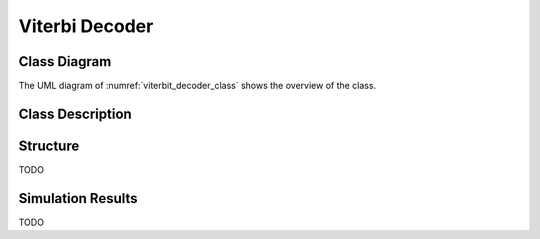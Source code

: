 Viterbi Decoder
---------------

Class Diagram
*************

The UML diagram of :numref:`viterbit_decoder_class` shows the overview of the
class.

.. _viterbit_decoder_class:
.. uml::
  :align: center
  :scale: 70 %
  :caption: Viterbi Decoder Class Diagram

  @startuml
    class sc_core::sc_module

    class decoder_viterbi<int output, int input, int memory> {
      .. Constants ..
      const uint input_width = output * (2 * memory - input)
      const uint states_num = input << (memory - 1)
      const uint lookup_size = input << memory
      const uint output_width = input_width / output
      const uint MAX_STAGES = 2

      .. Inputs ..
      sc_in_clk clk
      sc_in<sc_logic> in
      sc_in_clk trigger
      sc_in<sc_lv<memory * input> > polynomials[output]

      .. Outputs ..
      sc_out<sc_logic > out

      .. Variables ..
      viterbi_path_s<output_buffer_bit_size> trellis_tree_lkup[MAX_STAGES][states_num]
      sc_lv<memory * input> next_state_lkp[lookup_size]
      sc_lv<output> output_lkp[lookup_size]
      uint curr_trellis_stage
      uint serializer_count
      bool decoding
      bool serializing

      .. Signals ..
      sc_signal<bool> clk_div
      sc_signal<sc_lv<output> > par_in

      .. Events ..
      sc_event shift_stage

      .. Sub-modules ..
      clock_divider<output> * clk_divider
      shift_register<output> * shift_reg


      __ Processes __
      prc_decode_viterbi()
      prc_shift_stage()
      prc_update_output_lkup()
      prc_serialize_output()
      prc_decode_catch_trigger()
      prc_decode_start_serializing()

      -- Helpers --
      uint get_metrics(uint val_0, uint val_1)

    }
    decoder_viterbi -up-|> sc_core::sc_module
  @enduml


Class Description
*****************

.. cpp:class:: template<int output, int input, int memory> decoder_viterbi

  Viterbi Decoder

  .. cpp:var:: sc_core::sc_in_clk clk

    Input clock

  .. cpp:var:: sc_in<sc_lv<input> > in

    Serial input to be decoded

  .. cpp:var:: sc_in_clk trigger

    Decoding Trigger

  .. cpp:var:: sc_in<sc_lv<memory * input> > polynomials[output]

    Polynomials used for encoding

  .. cpp:var:: sc_out<sc_logic> out

    Decoded serial output

  .. cpp:var:: viterbi_path_s<output_buffer_bit_size> trellis_tree_lkup[MAX_STAGES][states_num]

    Trellis diagram lookup table. It only stores current stage and next stage.
    These 2 stages are the only ones needed at every calculation point in time.

  .. cpp:var:: sc_lv<memory * input> next_state_lkp[lookup_size]

    Next stage lookup table

  .. cpp:var:: sc_lv<output> output_lkp[lookup_size]

    Output lookup table

  .. cpp:var:: uint curr_trellis_stage

    Overall current stage of the trellis diagram. It doesn't only consider
    current and next stage. For every stage of the trellis diagram this value
    get incremented by 1.

  .. cpp:var:: uint serializer_count

    Bit selector counter for output serialization

  .. cpp:var:: bool decoding

    Flags that the Viterbi decoder is in decoding state

  .. cpp:var:: bool serializing

    Flags that the Viterbi decoder is in serializing state

  .. cpp:var:: sc_event shift_stage

    This event is trigger every time a stage of the Trellis diagram is
    completely calculated. Needed to switch to the next state, meaning assigning
    next state values to current state.

  .. cpp:var:: sc_signal<bool> clk_div

    Divided clock signal

  .. cpp:var:: sc_signal<sc_lv<output> > par_in

    Parallelized input

  .. cpp:var:: clock_divider<output> * clk_divider

    Clock divider

  .. cpp:var:: shift_register<output> * shift_reg

    Shift register to parallelize the input

  .. cpp:function:: void prc_decode_viterbi(void)

    Decode a parallel input using Viterbi algorithm. This process calculate the
    Viterbi path for one stage of the Trellis diagram. The entire decoding is
    done when all the needed stages are calculated. The stage calculation is
    done every time the needed input bits are available, this increases the
    throughput of the Viterbi decoder, because it doesn't have to have the
    entire input ready to start decoding.

    .. cpp:var:: list sensitivity

      clk_div.pos()

  .. cpp:function:: void prc_shift_stage(void)

    Moves the NEXT_STAGE values of the trellis_tree_lkup to the CURR_STAGE slot.

    .. cpp:var:: list sensitivity

      Dynamic sensitivity with shift_stage event

  .. cpp:function:: void prc_update_output_lkup(void)

    Build the output lookup table based on polynomials

    .. cpp:var:: list sensitivity

      polynomials

  .. cpp:function:: void prc_serialize_output(void)

    Serialize the output

    .. cpp:var:: list sensitivity

      clk.pos()

  .. cpp:function:: void prc_decode_catch_trigger(void)

    Catch the trigger for decoding. Initialize all needed structures for running
    the Viterbi decoding algorithm. Flags the decoding state after
    initialization.

    .. cpp:var:: list sensitivity

      trigger.pos()

  .. cpp:function:: void prc_decode_start_serializing(void)

    Catches the trigger for starting serialization. Flags serializing state
    and unflags the decoding state.

    .. cpp:var:: list sensitivity

      trigger.neg()

  .. cpp:function:: uint get_metrics(uint val_0, uint val_1)

    Calculate the metrics between two values.

    :param unit val_0: First value
    :param unit val_1: Second value
    :return: Metric value



Structure
*********

TODO

Simulation Results
******************

TODO
